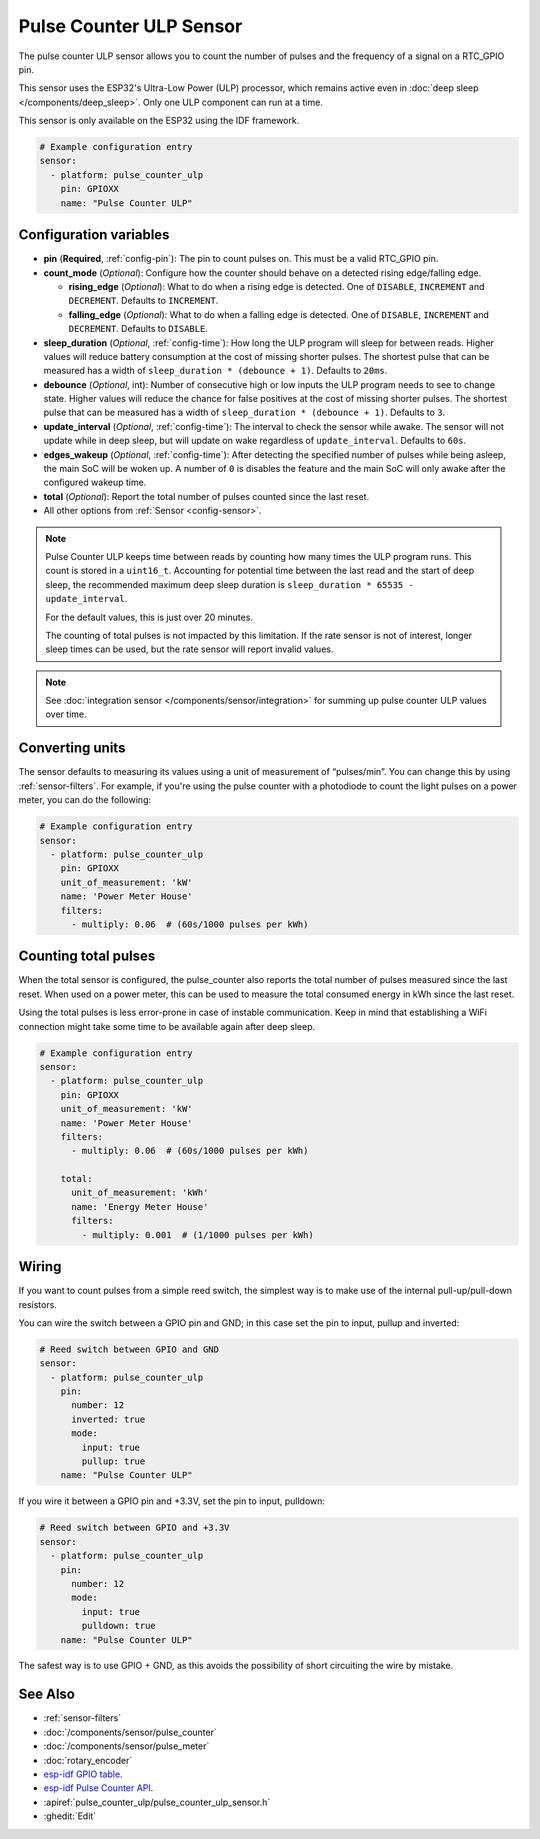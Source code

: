 Pulse Counter ULP Sensor
========================

.. seo::
    :description: Instructions for setting up pulse counter ULP sensors.
    :image: pulse.svg

The pulse counter ULP sensor allows you to count the number of pulses and the frequency of a signal
on a RTC_GPIO pin.

This sensor uses the ESP32's Ultra-Low Power (ULP) processor, which remains
active even in :doc:`deep sleep </components/deep_sleep>`. Only one ULP
component can run at a time.

This sensor is only available on the ESP32 using the IDF framework.

.. code-block:: yaml

    # Example configuration entry
    sensor:
      - platform: pulse_counter_ulp
        pin: GPIOXX
        name: "Pulse Counter ULP"

Configuration variables
-----------------------

- **pin** (**Required**, :ref:`config-pin`): The pin to count pulses on. This must be a valid RTC_GPIO pin.
- **count_mode** (*Optional*): Configure how the counter should behave
  on a detected rising edge/falling edge.

  - **rising_edge** (*Optional*): What to do when a rising edge is
    detected. One of ``DISABLE``, ``INCREMENT`` and ``DECREMENT``.
    Defaults to ``INCREMENT``.
  - **falling_edge** (*Optional*): What to do when a falling edge is
    detected. One of ``DISABLE``, ``INCREMENT`` and ``DECREMENT``.
    Defaults to ``DISABLE``.

- **sleep_duration** (*Optional*, :ref:`config-time`): How long the ULP program
  will sleep for between reads. Higher values will reduce battery consumption at
  the cost of missing shorter pulses. The shortest pulse that can be measured has
  a width of ``sleep_duration * (debounce + 1)``. Defaults to ``20ms``.
- **debounce** (*Optional*, int): Number of consecutive high or low inputs the
  ULP program needs to see to change state. Higher values will reduce the chance
  for false positives at the cost of missing shorter pulses. The shortest pulse
  that can be measured has a width of ``sleep_duration * (debounce + 1)``.
  Defaults to ``3``.
- **update_interval** (*Optional*, :ref:`config-time`): The interval to check
  the sensor while awake. The sensor will not update while in deep sleep, but will
  update on wake regardless of ``update_interval``. Defaults to ``60s``.
- **edges_wakeup** (*Optional*, :ref:`config-time`): After detecting the specified 
  number of pulses while being asleep, the main SoC will be woken up.
  A number of ``0`` is disables the feature and the main SoC will only awake
  after the configured wakeup time.
- **total** (*Optional*): Report the total number of pulses counted since the last reset.
- All other options from :ref:`Sensor <config-sensor>`.

.. note::

    Pulse Counter ULP keeps time between reads by counting how many times the
    ULP program runs. This count is stored in a ``uint16_t``. Accounting for
    potential time between the last read and the start of deep sleep, the
    recommended maximum deep sleep duration is
    ``sleep_duration * 65535 - update_interval``.

    For the default values, this is just over 20 minutes.

    The counting of total pulses is not impacted by this limitation.
    If the rate sensor is not of interest, longer sleep times can be used,
    but the rate sensor will report invalid values.

.. note::

    See :doc:`integration sensor </components/sensor/integration>` for summing up pulse counter ULP
    values over time.

Converting units
----------------

The sensor defaults to measuring its values using a unit of measurement
of “pulses/min”. You can change this by using :ref:`sensor-filters`.
For example, if you're using the pulse counter with a photodiode to
count the light pulses on a power meter, you can do the following:

.. code-block:: yaml

    # Example configuration entry
    sensor:
      - platform: pulse_counter_ulp
        pin: GPIOXX
        unit_of_measurement: 'kW'
        name: 'Power Meter House'
        filters:
          - multiply: 0.06  # (60s/1000 pulses per kWh)

Counting total pulses
---------------------

When the total sensor is configured, the pulse_counter also reports the total
number of pulses measured since the last reset. When used on a power meter,
this can be used to measure the total consumed energy in kWh since the last reset.

Using the total pulses is less error-prone in case of instable communication.
Keep in mind that establishing a WiFi connection might take some time to be
available again after deep sleep.

.. code-block:: yaml

    # Example configuration entry
    sensor:
      - platform: pulse_counter_ulp
        pin: GPIOXX
        unit_of_measurement: 'kW'
        name: 'Power Meter House'
        filters:
          - multiply: 0.06  # (60s/1000 pulses per kWh)

        total:
          unit_of_measurement: 'kWh'
          name: 'Energy Meter House'
          filters:
            - multiply: 0.001  # (1/1000 pulses per kWh)

Wiring
------

If you want to count pulses from a simple reed switch, the simplest way is to make
use of the internal pull-up/pull-down resistors.

You can wire the switch between a GPIO pin and GND; in this case set the pin to input, pullup and inverted:

.. code-block:: yaml

    # Reed switch between GPIO and GND
    sensor:
      - platform: pulse_counter_ulp
        pin:
          number: 12
          inverted: true
          mode:
            input: true
            pullup: true
        name: "Pulse Counter ULP"

If you wire it between a GPIO pin and +3.3V, set the pin to input, pulldown:

.. code-block:: yaml

    # Reed switch between GPIO and +3.3V
    sensor:
      - platform: pulse_counter_ulp
        pin:
          number: 12
          mode:
            input: true
            pulldown: true
        name: "Pulse Counter ULP"

The safest way is to use GPIO + GND, as this avoids the possibility of short
circuiting the wire by mistake.

See Also
--------

- :ref:`sensor-filters`
- :doc:`/components/sensor/pulse_counter`
- :doc:`/components/sensor/pulse_meter`
- :doc:`rotary_encoder`
- `esp-idf GPIO table <https://docs.espressif.com/projects/esp-idf/en/latest/esp32/api-reference/peripherals/gpio.html>`__.
- `esp-idf Pulse Counter API <https://docs.espressif.com/projects/esp-idf/en/stable/esp32/api-reference/system/ulp.html>`__.
- :apiref:`pulse_counter_ulp/pulse_counter_ulp_sensor.h`
- :ghedit:`Edit`
